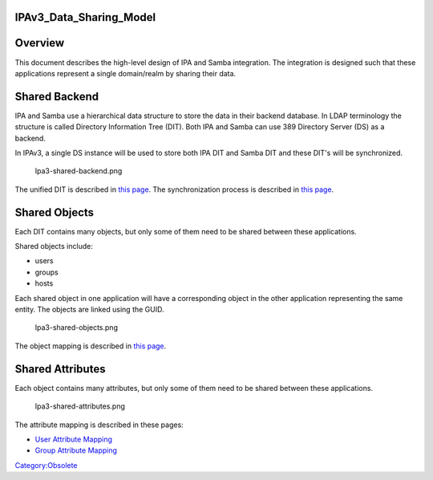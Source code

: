 IPAv3_Data_Sharing_Model
========================

Overview
========

This document describes the high-level design of IPA and Samba
integration. The integration is designed such that these applications
represent a single domain/realm by sharing their data.



Shared Backend
==============

IPA and Samba use a hierarchical data structure to store the data in
their backend database. In LDAP terminology the structure is called
Directory Information Tree (DIT). Both IPA and Samba can use 389
Directory Server (DS) as a backend.

In IPAv3, a single DS instance will be used to store both IPA DIT and
Samba DIT and these DIT's will be synchronized.

.. figure:: Ipa3-shared-backend.png
   :alt: Ipa3-shared-backend.png

   Ipa3-shared-backend.png

The unified DIT is described in `this
page <Obsolete:IPAv3_Unified_DIT>`__. The synchronization process is
described in `this page <Obsolete:IPAv3_Synchronization_Process>`__.



Shared Objects
==============

Each DIT contains many objects, but only some of them need to be shared
between these applications.

Shared objects include:

-  users
-  groups
-  hosts

Each shared object in one application will have a corresponding object
in the other application representing the same entity. The objects are
linked using the GUID.

.. figure:: Ipa3-shared-objects.png
   :alt: Ipa3-shared-objects.png

   Ipa3-shared-objects.png

The object mapping is described in `this
page <Obsolete:IPAv3_DIT_Mapping>`__.



Shared Attributes
=================

Each object contains many attributes, but only some of them need to be
shared between these applications.

.. figure:: Ipa3-shared-attributes.png
   :alt: Ipa3-shared-attributes.png

   Ipa3-shared-attributes.png

The attribute mapping is described in these pages:

-  `User Attribute Mapping <Obsolete:IPAv3_User_Attribute_Mapping>`__
-  `Group Attribute Mapping <Obsolete:IPAv3_Group_Attribute_Mapping>`__

`Category:Obsolete <Category:Obsolete>`__